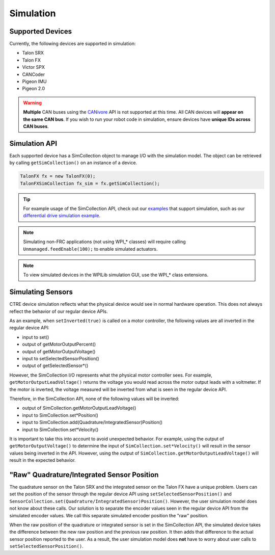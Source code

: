 .. _ch15a_Simulation:

Simulation
===========================

Supported Devices
~~~~~~~~~~~~~~~~~~~~~~~~~~~~~~~~~~~~~~~~~~~~~~~~~~~~~~~~~~~~~~~~~~~~~~~~~~~~~~~~~~~~~~
Currently, the following devices are supported in simulation:

- Talon SRX
- Talon FX
- Victor SPX
- CANCoder
- Pigeon IMU
- Pigeon 2.0

.. warning:: **Multiple** CAN buses using the `CANivore <https://store.ctr-electronics.com/canivore>`_
	API is not supported at this time.  
	All CAN devices will **appear on the same CAN bus**.
	If you wish to run your robot code in simulation,
	ensure devices have **unique IDs across CAN buses**.

Simulation API
~~~~~~~~~~~~~~~~~~~~~~~~~~~~~~~~~~~~~~~~~~~~~~~~~~~~~~~~~~~~~~~~~~~~~~~~~~~~~~~~~~~~~~
Each supported device has a SimCollection object to manage I/O with the simulation model.
The object can be retrieved by calling ``getSimCollection()`` on an instance of a device.

.. code-block:: java

	TalonFX fx = new TalonFX(0);
	TalonFXSimCollection fx_sim = fx.getSimCollection();

.. tip:: For example usage of the SimCollection API, check out our `examples <https://github.com/CrossTheRoadElec/Phoenix-Examples-Languages>`_
	that support simulation, such as our
	`differential drive simulation example <https://github.com/CrossTheRoadElec/Phoenix-Examples-Languages/blob/master/Java%20General/DifferentialDrive_Simulation/src/main/java/frc/robot/Robot.java>`_.

.. note:: Simulating non-FRC applications (not using WPI\_\* classes) will require calling ``Unmanaged.feedEnable(100);`` to enable simulated actuators.

.. note:: To view simulated devices in the WPILib simulation GUI, use the WPI\_\* class extensions.

Simulating Sensors
~~~~~~~~~~~~~~~~~~~~~~~~~~~~~~~~~~~~~~~~~~~~~~~~~~~~~~~~~~~~~~~~~~~~~~~~~~~~~~~~~~~~~~
CTRE device simulation reflects what the physical device would see in normal hardware operation. This does not always reflect the behavior
of our regular device APIs.

As an example, when ``setInverted(true)`` is called on a motor controller, the following values are all inverted in the regular device API:

- input to set()
- output of getMotorOutputPercent()
- output of getMotorOutputVoltage()
- input to setSelectedSensorPosition()
- output of getSelectedSensor\*()

However, the SimCollection I/O represents what the physical motor controller sees. For example, ``getMotorOutputLeadVoltage()`` returns
the voltage you would read across the motor output leads with a voltmeter. If the motor is inverted, the voltage measured will be inverted
from what is seen in the regular device API.

Therefore, in the SimCollection API, none of the following values will be inverted:

- output of SimCollection.getMotorOutputLeadVoltage()
- input to SimCollection.set\*Position()
- input to SimCollection.add(Quadrature/IntegratedSensor)Position()
- input to SimCollection.set\*Velocity()

It is important to take this into account to avoid unexpected behavior. For example, using the output of ``getMotorOutputVoltage()`` to
determine the input of ``SimCollection.set*Velocity()`` will result in the sensor values being inverted in the API. However, using the
output of ``SimCollection.getMotorOutputLeadVoltage()`` will result in the expected behavior.

"Raw" Quadrature/Integrated Sensor Position
~~~~~~~~~~~~~~~~~~~~~~~~~~~~~~~~~~~~~~~~~~~~~~~~~~~~~~~~~~~~~~~~~~~~~~~~~~~~~~~~~~~~~~
The quadrature sensor on the Talon SRX and the integrated sensor on the Talon FX have a unique problem. Users can set the position of the
sensor through the regular device API using ``setSelectedSensorPosition()`` and ``SensorCollection.set(Quadrature/IntegratedSensor)Position()``.
However, the user simulation model does not know about these calls. Our solution is to separate the encoder values seen in the regular device API
from the simulated encoder values. We call this separate simulated encoder position the "raw" position.

When the raw position of the quadrature or integrated sensor is set in the SimCollection API, the simulated device takes the difference between
the new raw position and the previous raw position. It then adds that difference to the actual sensor position reported to the user. As a result,
the user simulation model does **not** have to worry about user calls to ``setSelectedSensorPosition()``.
